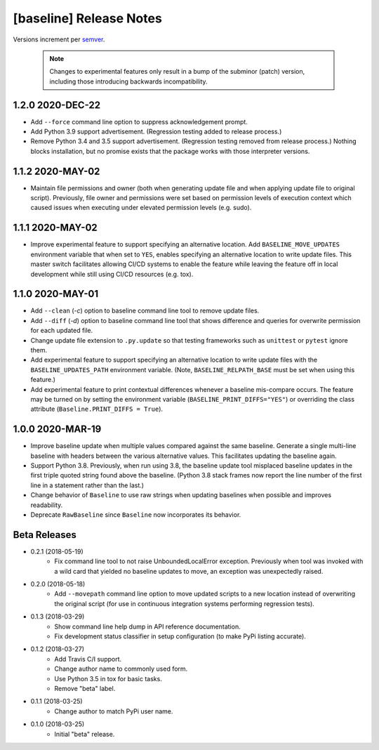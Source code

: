 ########################
[baseline] Release Notes
########################

Versions increment per `semver <http://semver.org/>`_.

  .. Note::

    Changes to experimental features only result in a bump of
    the subminor (patch) version, including those introducing
    backwards incompatibility.


*****************
1.2.0 2020-DEC-22
*****************

+ Add ``--force`` command line option to suppress acknowledgement
  prompt.

+ Add Python 3.9 support advertisement. (Regression testing
  added to release process.)

+ Remove Python 3.4 and 3.5 support advertisement. (Regression testing
  removed from release process.) Nothing blocks installation, but no
  promise exists that the package works with those interpreter versions.


*****************
1.1.2 2020-MAY-02
*****************

+ Maintain file permissions and owner (both when generating update
  file and when applying update file to original script). Previously,
  file owner and permissions were set based on permission levels of
  execution context which caused issues when executing under elevated
  permission levels (e.g. sudo).


*****************
1.1.1 2020-MAY-02
*****************

+ Improve experimental feature to support specifying an alternative
  location. Add ``BASELINE_MOVE_UPDATES`` environment variable that
  when set to ``YES``, enables specifying an alternative location to
  write update files. This master switch facilitates allowing CI/CD
  systems to enable the feature while leaving the feature off in
  local development while still using CI/CD resources (e.g. tox).


*****************
1.1.0 2020-MAY-01
*****************

+ Add ``--clean`` (`-c`) option to baseline command line tool to
  remove update files.

+ Add ``--diff`` (`-d`) option to baseline command line tool that
  shows difference and queries for overwrite permission for each
  updated file.

+ Change update file extension to ``.py.update`` so that testing
  frameworks such as ``unittest`` or ``pytest`` ignore them.

+ Add experimental feature to support specifying an alternative
  location to write update files with the ``BASELINE_UPDATES_PATH``
  environment variable. (Note, ``BASELINE_RELPATH_BASE`` must be
  set when using this feature.)

+ Add experimental feature to print contextual differences whenever
  a baseline mis-compare occurs. The feature may be turned on by
  setting the environment variable (``BASELINE_PRINT_DIFFS="YES"``)
  or overriding the class attribute (``Baseline.PRINT_DIFFS = True``).


*****************
1.0.0 2020-MAR-19
*****************

+ Improve baseline update when multiple values compared against the
  same baseline. Generate a single multi-line baseline with headers
  between the various alternative values. This facilitates updating
  the baseline again.

+ Support Python 3.8. Previously, when run using 3.8, the baseline
  update tool misplaced baseline updates in the first triple quoted
  string found above the baseline. (Python 3.8 stack frames now
  report the line number of the first line in a statement rather
  than the last.)

+ Change behavior of ``Baseline`` to use raw strings when updating
  baselines when possible and improves readability.

+ Deprecate ``RawBaseline`` since ``Baseline`` now incorporates
  its behavior.


*************
Beta Releases
*************

+ 0.2.1 (2018-05-19)
    - Fix command line tool to not raise UnboundedLocalError exception.
      Previously when tool was invoked with a wild card that yielded
      no baseline updates to move, an exception was unexpectedly raised.

+ 0.2.0 (2018-05-18)
    - Add ``--movepath`` command line option to move updated scripts to
      a new location instead of overwriting the original script (for
      use in continuous integration systems performing regression tests).

+ 0.1.3 (2018-03-29)
    - Show command line help dump in API reference documentation.
    - Fix development status classifier in setup configuration
      (to make PyPi listing accurate).

+ 0.1.2 (2018-03-27)
    - Add Travis C/I support.
    - Change author name to commonly used form.
    - Use Python 3.5 in tox for basic tasks.
    - Remove "beta" label.

+ 0.1.1 (2018-03-25)
    - Change author to match PyPi user name.

+ 0.1.0 (2018-03-25)
    - Initial "beta" release.
